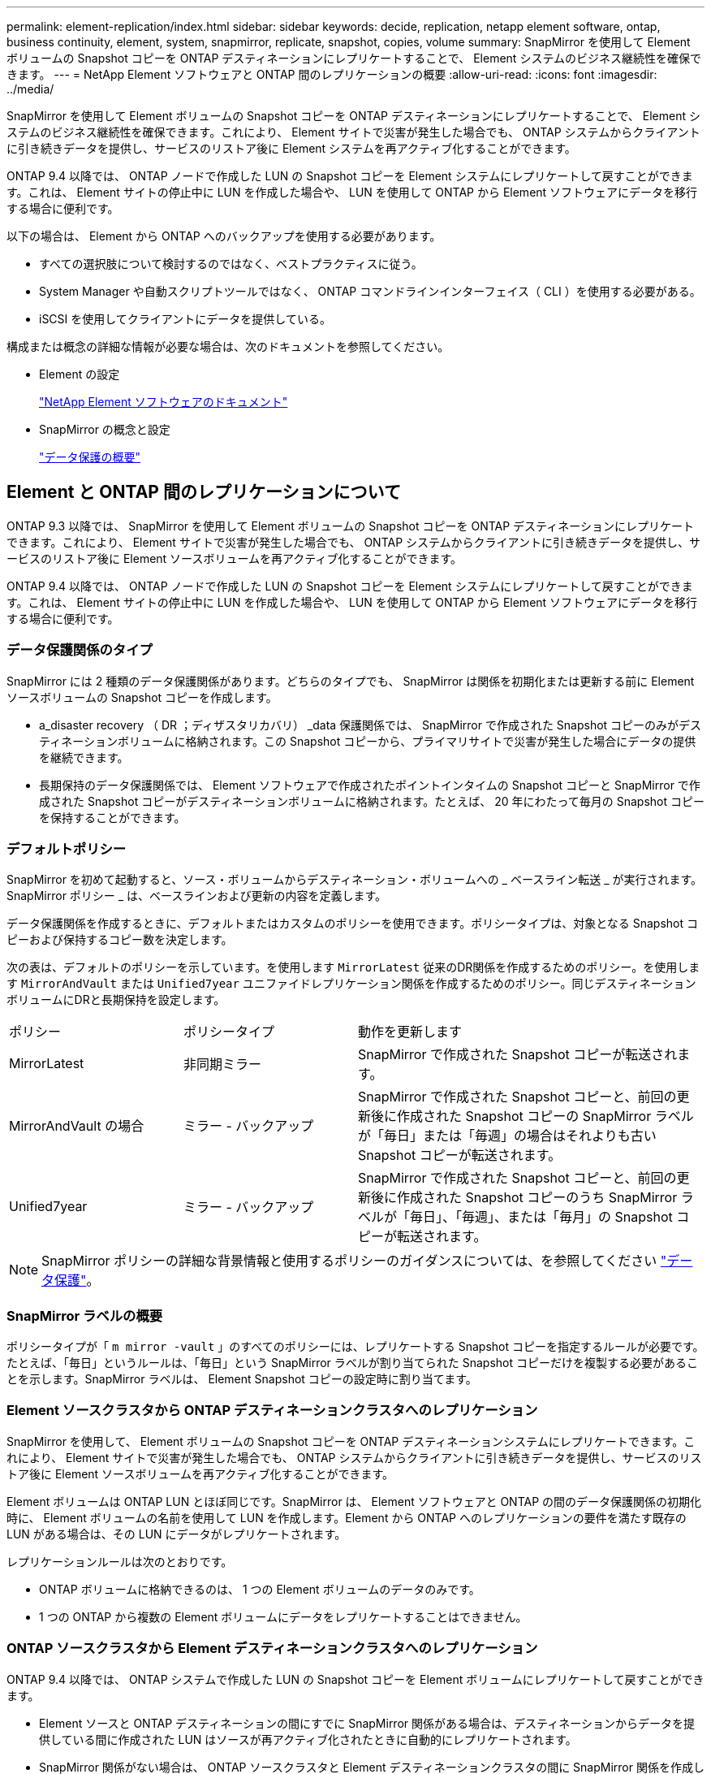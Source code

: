 ---
permalink: element-replication/index.html 
sidebar: sidebar 
keywords: decide, replication, netapp element software, ontap, business continuity, element, system, snapmirror, replicate, snapshot, copies, volume 
summary: SnapMirror を使用して Element ボリュームの Snapshot コピーを ONTAP デスティネーションにレプリケートすることで、 Element システムのビジネス継続性を確保できます。 
---
= NetApp Element ソフトウェアと ONTAP 間のレプリケーションの概要
:allow-uri-read: 
:icons: font
:imagesdir: ../media/


[role="lead"]
SnapMirror を使用して Element ボリュームの Snapshot コピーを ONTAP デスティネーションにレプリケートすることで、 Element システムのビジネス継続性を確保できます。これにより、 Element サイトで災害が発生した場合でも、 ONTAP システムからクライアントに引き続きデータを提供し、サービスのリストア後に Element システムを再アクティブ化することができます。

ONTAP 9.4 以降では、 ONTAP ノードで作成した LUN の Snapshot コピーを Element システムにレプリケートして戻すことができます。これは、 Element サイトの停止中に LUN を作成した場合や、 LUN を使用して ONTAP から Element ソフトウェアにデータを移行する場合に便利です。

以下の場合は、 Element から ONTAP へのバックアップを使用する必要があります。

* すべての選択肢について検討するのではなく、ベストプラクティスに従う。
* System Manager や自動スクリプトツールではなく、 ONTAP コマンドラインインターフェイス（ CLI ）を使用する必要がある。
* iSCSI を使用してクライアントにデータを提供している。


構成または概念の詳細な情報が必要な場合は、次のドキュメントを参照してください。

* Element の設定
+
https://docs.netapp.com/us-en/element-software/index.html["NetApp Element ソフトウェアのドキュメント"^]

* SnapMirror の概念と設定
+
link:../data-protection/index.html["データ保護の概要"]





== Element と ONTAP 間のレプリケーションについて

ONTAP 9.3 以降では、 SnapMirror を使用して Element ボリュームの Snapshot コピーを ONTAP デスティネーションにレプリケートできます。これにより、 Element サイトで災害が発生した場合でも、 ONTAP システムからクライアントに引き続きデータを提供し、サービスのリストア後に Element ソースボリュームを再アクティブ化することができます。

ONTAP 9.4 以降では、 ONTAP ノードで作成した LUN の Snapshot コピーを Element システムにレプリケートして戻すことができます。これは、 Element サイトの停止中に LUN を作成した場合や、 LUN を使用して ONTAP から Element ソフトウェアにデータを移行する場合に便利です。



=== データ保護関係のタイプ

SnapMirror には 2 種類のデータ保護関係があります。どちらのタイプでも、 SnapMirror は関係を初期化または更新する前に Element ソースボリュームの Snapshot コピーを作成します。

* a_disaster recovery （ DR ；ディザスタリカバリ） _data 保護関係では、 SnapMirror で作成された Snapshot コピーのみがデスティネーションボリュームに格納されます。この Snapshot コピーから、プライマリサイトで災害が発生した場合にデータの提供を継続できます。
* 長期保持のデータ保護関係では、 Element ソフトウェアで作成されたポイントインタイムの Snapshot コピーと SnapMirror で作成された Snapshot コピーがデスティネーションボリュームに格納されます。たとえば、 20 年にわたって毎月の Snapshot コピーを保持することができます。




=== デフォルトポリシー

SnapMirror を初めて起動すると、ソース・ボリュームからデスティネーション・ボリュームへの _ ベースライン転送 _ が実行されます。SnapMirror ポリシー _ は、ベースラインおよび更新の内容を定義します。

データ保護関係を作成するときに、デフォルトまたはカスタムのポリシーを使用できます。ポリシータイプは、対象となる Snapshot コピーおよび保持するコピー数を決定します。

次の表は、デフォルトのポリシーを示しています。を使用します `MirrorLatest` 従来のDR関係を作成するためのポリシー。を使用します `MirrorAndVault` または `Unified7year` ユニファイドレプリケーション関係を作成するためのポリシー。同じデスティネーションボリュームにDRと長期保持を設定します。

[cols="25,25,50"]
|===


| ポリシー | ポリシータイプ | 動作を更新します 


 a| 
MirrorLatest
 a| 
非同期ミラー
 a| 
SnapMirror で作成された Snapshot コピーが転送されます。



 a| 
MirrorAndVault の場合
 a| 
ミラー - バックアップ
 a| 
SnapMirror で作成された Snapshot コピーと、前回の更新後に作成された Snapshot コピーの SnapMirror ラベルが「毎日」または「毎週」の場合はそれよりも古い Snapshot コピーが転送されます。



 a| 
Unified7year
 a| 
ミラー - バックアップ
 a| 
SnapMirror で作成された Snapshot コピーと、前回の更新後に作成された Snapshot コピーのうち SnapMirror ラベルが「毎日」、「毎週」、または「毎月」の Snapshot コピーが転送されます。

|===
[NOTE]
====
SnapMirror ポリシーの詳細な背景情報と使用するポリシーのガイダンスについては、を参照してください link:../data-protection/index.html["データ保護"]。

====


=== SnapMirror ラベルの概要

ポリシータイプが「 `m mirror -vault` 」のすべてのポリシーには、レプリケートする Snapshot コピーを指定するルールが必要です。たとえば、「毎日」というルールは、「毎日」という SnapMirror ラベルが割り当てられた Snapshot コピーだけを複製する必要があることを示します。SnapMirror ラベルは、 Element Snapshot コピーの設定時に割り当てます。



=== Element ソースクラスタから ONTAP デスティネーションクラスタへのレプリケーション

SnapMirror を使用して、 Element ボリュームの Snapshot コピーを ONTAP デスティネーションシステムにレプリケートできます。これにより、 Element サイトで災害が発生した場合でも、 ONTAP システムからクライアントに引き続きデータを提供し、サービスのリストア後に Element ソースボリュームを再アクティブ化することができます。

Element ボリュームは ONTAP LUN とほぼ同じです。SnapMirror は、 Element ソフトウェアと ONTAP の間のデータ保護関係の初期化時に、 Element ボリュームの名前を使用して LUN を作成します。Element から ONTAP へのレプリケーションの要件を満たす既存の LUN がある場合は、その LUN にデータがレプリケートされます。

レプリケーションルールは次のとおりです。

* ONTAP ボリュームに格納できるのは、 1 つの Element ボリュームのデータのみです。
* 1 つの ONTAP から複数の Element ボリュームにデータをレプリケートすることはできません。




=== ONTAP ソースクラスタから Element デスティネーションクラスタへのレプリケーション

ONTAP 9.4 以降では、 ONTAP システムで作成した LUN の Snapshot コピーを Element ボリュームにレプリケートして戻すことができます。

* Element ソースと ONTAP デスティネーションの間にすでに SnapMirror 関係がある場合は、デスティネーションからデータを提供している間に作成された LUN はソースが再アクティブ化されたときに自動的にレプリケートされます。
* SnapMirror 関係がない場合は、 ONTAP ソースクラスタと Element デスティネーションクラスタの間に SnapMirror 関係を作成して初期化する必要があります。


レプリケーションルールは次のとおりです。

* レプリケーション関係には「 async 」タイプのポリシーが必要です。
+
「ミラー - ヴォールト」タイプのポリシーはサポートされていません。

* iSCSI LUN のみがサポートされます。
* ONTAP ボリュームから Element ボリュームに複数の LUN をレプリケートすることはできません。
* ONTAP ボリュームから複数の Element ボリュームに LUN をレプリケートすることはできません。




=== 前提条件

Element と ONTAP の間にデータ保護関係を設定するには、次の作業を完了しておく必要があります。

* Element クラスタで NetApp Element ソフトウェアバージョン 10.1 以降が実行されている必要があります。
* ONTAP クラスタで ONTAP 9.3 以降が実行されている必要があります。
* ONTAP クラスタで SnapMirror のライセンスが有効になっている必要があります。
* Element クラスタと ONTAP クラスタに、予想されるデータ転送を処理できる十分な容量のボリュームを設定しておく必要があります。
* 「 me-vault 」ポリシータイプを使用している場合は、 Element Snapshot コピーをレプリケートするように SnapMirror ラベルが設定されている必要があります。
+
[NOTE]
====
このタスクは、 Element ソフトウェアの Web UI でのみ実行できます。詳細については、を参照してください link:https://docs.netapp.com/us-en/element-software/index.html["NetApp Element ソフトウェアのドキュメント"]

====
* ポート 5010 を使用できることを確認しておく必要があります。
* デスティネーションボリュームの移動が必要となることが予想される場合は、ソースとデスティネーションの間にフルメッシュ接続が確立されていることを確認しておく必要があります。Element ソースクラスタ上のすべてのノードが、 ONTAP デスティネーションクラスタ上のすべてのノードと通信できる必要があります。




=== サポートの詳細

次の表に、 Element から ONTAP へのバックアップのサポートの詳細を示します。

[cols="25,75"]
|===


| リソースまたは機能 | サポートの詳細 


 a| 
SnapMirror
 a| 
* SnapMirror のリストア機能はサポートされません。
* 。 `MirrorAllSnapshots` および `XDPDefault` ポリシーはサポートされません。
* 「 vault 」ポリシータイプはサポートされていません。
* システム定義のルール「 all_source_snapshots 」はサポートされていません。
* 「 mirror vault 」ポリシータイプは、 Element ソフトウェアから ONTAP へのレプリケーションでのみサポートされます。ONTAP から Element ソフトウェアへのレプリケーションには「 async 」を使用します。
* 。 `-schedule` および `-prefix` のオプション `snapmirror policy add-rule` はサポートされていません。
* 。 `-preserve` および `-quick-resync` のオプション `snapmirror resync` はサポートされていません。
* ストレージ効率は維持されません。
* ファンアウト構成およびカスケード構成のデータ保護はサポートされません。




 a| 
ONTAP
 a| 
* ONTAP Select は、 ONTAP 9.4 および Element 10.3 以降でサポートされます。
* Cloud Volumes ONTAP は、 ONTAP 9.5 および Element 11.0 以降でサポートされます。




 a| 
要素（ Element ）
 a| 
* ボリュームサイズの上限は 8TiB です。
* ボリュームのブロックサイズは 512 バイトにする必要があります。4K バイトのブロックサイズはサポートされません。
* ボリュームサイズは 1MiB の倍数にする必要があります。
* ボリューム属性は維持されません。
* レプリケートされる Snapshot コピーの最大数は 30 です。




 a| 
ネットワーク
 a| 
* 転送ごとに 1 つの TCP 接続を使用できます。
* Element ノードは IP アドレスとして指定する必要があります。DNS ホスト名検索はサポートされません。
* IPspace はサポートされません。




 a| 
SnapLock
 a| 
SnapLock ボリュームはサポートされません。



 a| 
FlexGroup
 a| 
FlexGroup ボリュームはサポートされません。



 a| 
SVM DR
 a| 
SVM DR 構成の ONTAP はサポートされません。



 a| 
MetroCluster
 a| 
MetroCluster 構成の ONTAP はサポートされません。

|===